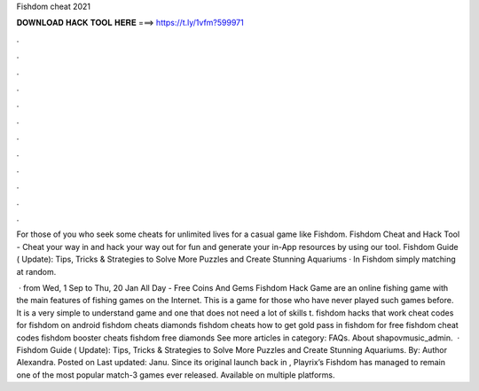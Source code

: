 Fishdom cheat 2021



𝐃𝐎𝐖𝐍𝐋𝐎𝐀𝐃 𝐇𝐀𝐂𝐊 𝐓𝐎𝐎𝐋 𝐇𝐄𝐑𝐄 ===> https://t.ly/1vfm?599971



.



.



.



.



.



.



.



.



.



.



.



.

For those of you who seek some cheats for unlimited lives for a casual game like Fishdom. Fishdom Cheat and Hack Tool - Cheat your way in and hack your way out for fun and generate your in-App resources by using our tool. Fishdom Guide ( Update): Tips, Tricks & Strategies to Solve More Puzzles and Create Stunning Aquariums · In Fishdom simply matching at random.

 · from Wed, 1 Sep to Thu, 20 Jan All Day - Free Coins And Gems Fishdom Hack Game are an online fishing game with the main features of fishing games on the Internet. This is a game for those who have never played such games before. It is a very simple to understand game and one that does not need a lot of skills t. fishdom hacks that work cheat codes for fishdom on android fishdom cheats diamonds fishdom cheats how to get gold pass in fishdom for free fishdom cheat codes fishdom booster cheats fishdom free diamonds See more articles in category: FAQs. About shapovmusic_admin.  · Fishdom Guide ( Update): Tips, Tricks & Strategies to Solve More Puzzles and Create Stunning Aquariums. By: Author Alexandra. Posted on Last updated: Janu. Since its original launch back in , Playrix’s Fishdom has managed to remain one of the most popular match-3 games ever released. Available on multiple platforms.
